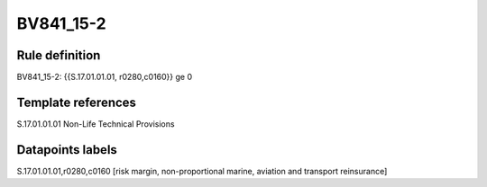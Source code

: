 ==========
BV841_15-2
==========

Rule definition
---------------

BV841_15-2: {{S.17.01.01.01, r0280,c0160}} ge 0


Template references
-------------------

S.17.01.01.01 Non-Life Technical Provisions


Datapoints labels
-----------------

S.17.01.01.01,r0280,c0160 [risk margin, non-proportional marine, aviation and transport reinsurance]



